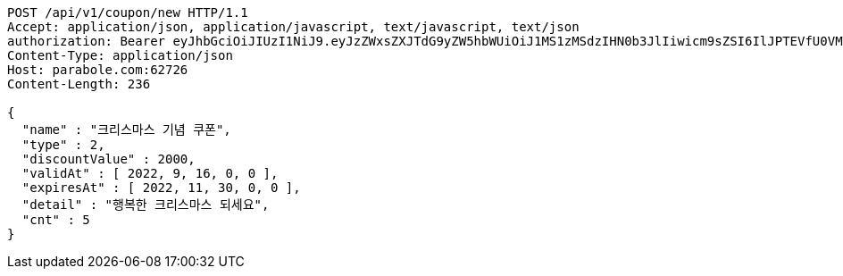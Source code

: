 [source,http,options="nowrap"]
----
POST /api/v1/coupon/new HTTP/1.1
Accept: application/json, application/javascript, text/javascript, text/json
authorization: Bearer eyJhbGciOiJIUzI1NiJ9.eyJzZWxsZXJTdG9yZW5hbWUiOiJ1MS1zMSdzIHN0b3JlIiwicm9sZSI6IlJPTEVfU0VMTEVSIiwic2VsbGVySWQiOjEsInBob25lIjoiMDEwNTc3ODUwMjMiLCJuaWNrbmFtZSI6InRlc3QiLCJ1c2VySWQiOjEsImVtYWlsIjoidGVzdEB0ZXN0LmNvbSIsInVzZXJuYW1lIjoidGVzdCIsImlhdCI6MTY2ODQxMDU2NywiZXhwIjoxNjY4NDk2OTY3fQ.NpkbdyK-cLAeFlSX32LjAiyNXIP0ZgaLGuWJyZbuCvg
Content-Type: application/json
Host: parabole.com:62726
Content-Length: 236

{
  "name" : "크리스마스 기념 쿠폰",
  "type" : 2,
  "discountValue" : 2000,
  "validAt" : [ 2022, 9, 16, 0, 0 ],
  "expiresAt" : [ 2022, 11, 30, 0, 0 ],
  "detail" : "행복한 크리스마스 되세요",
  "cnt" : 5
}
----